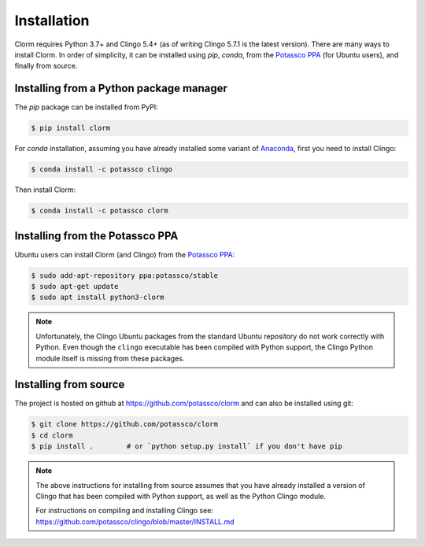 Installation
============

Clorm requires Python 3.7+ and Clingo 5.4+ (as of writing Clingo 5.7.1 is the
latest version). There are many ways to install Clorm. In order of simplicity,
it can be installed using `pip`, `conda`, from the `Potassco PPA
<https://launchpad.net/~potassco>`_ (for Ubuntu users), and finally from source.

Installing from a Python package manager
----------------------------------------

The `pip` package can be installed from PyPI:

.. code-block:: bash

    $ pip install clorm

For `conda` installation, assuming you have already installed some variant of
`Anaconda <https://en.wikipedia.org/wiki/Anaconda_(Python_distribution)>`_,
first you need to install Clingo:

.. code-block:: bash

    $ conda install -c potassco clingo

Then install Clorm:

.. code-block:: bash

    $ conda install -c potassco clorm

Installing from the Potassco PPA
--------------------------------

Ubuntu users can install Clorm (and Clingo) from the `Potassco PPA
<https://launchpad.net/~potassco>`_:

.. code-block:: bash

    $ sudo add-apt-repository ppa:potassco/stable
    $ sudo apt-get update
    $ sudo apt install python3-clorm


.. note::

   Unfortunately, the Clingo Ubuntu packages from the standard Ubuntu repository
   do not work correctly with Python. Even though the ``clingo`` executable has
   been compiled with Python support, the Clingo Python module itself is missing
   from these packages.

Installing from source
----------------------

The project is hosted on github at https://github.com/potassco/clorm and can
also be installed using git:

.. code-block:: bash

    $ git clone https://github.com/potassco/clorm
    $ cd clorm
    $ pip install .        # or `python setup.py install` if you don't have pip

.. note::

   The above instructions for installing from source assumes that you have
   already installed a version of Clingo that has been compiled with Python
   support, as well as the Python Clingo module.

   For instructions on compiling and installing Clingo see:
   https://github.com/potassco/clingo/blob/master/INSTALL.md

